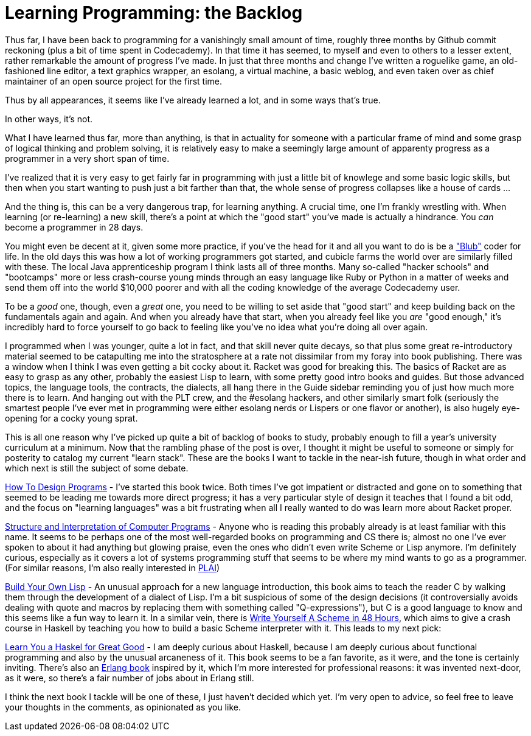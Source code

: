 
= Learning Programming: the Backlog
:published_at: 2014-09-29
:hp-tags: programming, learning


Thus far, I have been back to programming for a vanishingly small amount
of time, roughly three months by Github commit reckoning (plus a bit of
time spent in Codecademy). In that time it has seemed, to myself and
even to others to a lesser extent, rather remarkable the amount of
progress I've made. In just that three months and change I've written a
roguelike game, an old-fashioned line editor, a text graphics wrapper,
an esolang, a virtual machine, a basic weblog, and even taken over as
chief maintainer of an open source project for the first time.

Thus by all appearances, it seems like I've already learned a lot, and
in some ways that's true.

In other ways, it's not.

What I have learned thus far, more than anything, is that in actuality
for someone with a particular frame of mind and some grasp of logical
thinking and problem solving, it is relatively easy to make a seemingly
large amount of apparenty progress as a programmer in a very short span
of time.

I've realized that it is very easy to get fairly far in programming with
just a little bit of knowlege and some basic logic skills, but then when
you start wanting to push just a bit farther than that, the whole sense
of progress collapses like a house of cards ...

And the thing is, this can be a very dangerous trap, for learning
anything. A crucial time, one I'm frankly wrestling with. When learning
(or re-learning) a new skill, there's a point at which the "good start"
you've made is actually a hindrance. You _can_ become a programmer in 28
days.

You might even be decent at it, given some more practice, if you've the
head for it and all you want to do is be a
http://www.paulgraham.com/avg.html["Blub"] coder for life. In the old
days this was how a lot of working programmers got started, and cubicle
farms the world over are similarly filled with these. The local Java
apprenticeship program I think lasts all of three months. Many so-called
"hacker schools" and "bootcamps" more or less crash-course young minds
through an easy language like Ruby or Python in a matter of weeks and
send them off into the world $10,000 poorer and with all the coding
knowledge of the average Codecademy user.

To be a _good_ one, though, even a _great_ one, you need to be willing
to set aside that "good start" and keep building back on the
fundamentals again and again. And when you already have that start, when
you already feel like you _are_ "good enough," it's incredibly hard to
force yourself to go back to feeling like you've no idea what you're
doing all over again.

I programmed when I was younger, quite a lot in fact, and that skill
never quite decays, so that plus some great re-introductory material
seemed to be catapulting me into the stratosphere at a rate not
dissimilar from my foray into book publishing. There was a window when I
think I was even getting a bit cocky about it. Racket was good for
breaking this. The basics of Racket are as easy to grasp as any other,
probably the easiest Lisp to learn, with some pretty good intro books
and guides. But those advanced topics, the language tools, the
contracts, the dialects, all hang there in the Guide sidebar reminding
you of just how much more there is to learn. And hanging out with the
PLT crew, and the #esolang hackers, and other similarly smart folk
(seriously the smartest people I've ever met in programming were either
esolang nerds or Lispers or one flavor or another), is also hugely
eye-opening for a cocky young sprat.

This is all one reason why I've picked up quite a bit of backlog of
books to study, probably enough to fill a year's university curriculum
at a minimum. Now that the rambling phase of the post is over, I thought
it might be useful to someone or simply for posterity to catalog my
current "learn stack". These are the books I want to tackle in the
near-ish future, though in what order and which next is still the
subject of some debate.

http://www.ccs.neu.edu/home/matthias/HtDP2e/[How To Design Programs] -
I've started this book twice. Both times I've got impatient or
distracted and gone on to something that seemed to be leading me towards
more direct progress; it has a very particular style of design it
teaches that I found a bit odd, and the focus on "learning languages"
was a bit frustrating when all I really wanted to do was learn more
about Racket proper.

https://mitpress.mit.edu/sicp/full-text/book/book-Z-H-1.html[Structure
and Interpretation of Computer Programs] - Anyone who is reading this
probably already is at least familiar with this name. It seems to be
perhaps one of the most well-regarded books on programming and CS there
is; almost no one I've ever spoken to about it had anything but glowing
praise, even the ones who didn't even write Scheme or Lisp anymore. I'm
definitely curious, especially as it covers a lot of systems programming
stuff that seems to be where my mind wants to go as a programmer. (For
similar reasons, I'm also really interested in
http://cs.brown.edu/courses/cs173/2012/book/[PLAI])

http://www.buildyourownlisp.com/[Build Your Own Lisp] - An unusual
approach for a new language introduction, this book aims to teach the
reader C by walking them through the development of a dialect of Lisp.
I'm a bit suspicious of some of the design decisions (it controversially
avoids dealing with quote and macros by replacing them with something
called "Q-expressions"), but C is a good language to know and this seems
like a fun way to learn it. In a similar vein, there is
https://en.wikibooks.org/wiki/Write_Yourself_a_Scheme_in_48_Hours[Write
Yourself A Scheme in 48 Hours], which aims to give a crash course in
Haskell by teaching you how to build a basic Scheme interpreter with it.
This leads to my next pick:

http://learnyouahaskell.com/[Learn You a Haskel for Great Good] - I am
deeply curious about Haskell, because I am deeply curious about
functional programming and also by the unusual arcaneness of it. This
book seems to be a fan favorite, as it were, and the tone is certainly
inviting. There's also an http://learnyousomeerlang.com/[Erlang book]
inspired by it, which I'm more interested for professional reasons: it
was invented next-door, as it were, so there's a fair number of jobs
about in Erlang still.

I think the next book I tackle will be one of these, I just haven't
decided which yet. I'm very open to advice, so feel free to leave your
thoughts in the comments, as opinionated as you like.
